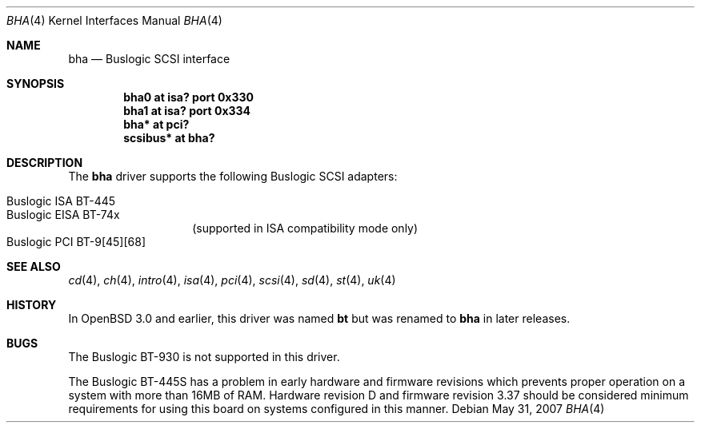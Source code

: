 .\"	$OpenBSD: bha.4,v 1.10 2010/07/03 03:59:16 krw Exp $
.\"	$NetBSD: bha.4,v 1.10 1999/12/17 16:23:21 abs Exp $
.\"
.\" Copyright (c) 1994 James A. Jegers
.\" All rights reserved.
.\"
.\" Redistribution and use in source and binary forms, with or without
.\" modification, are permitted provided that the following conditions
.\" are met:
.\" 1. Redistributions of source code must retain the above copyright
.\"    notice, this list of conditions and the following disclaimer.
.\" 2. The name of the author may not be used to endorse or promote products
.\"    derived from this software without specific prior written permission
.\"
.\" THIS SOFTWARE IS PROVIDED BY THE AUTHOR ``AS IS'' AND ANY EXPRESS OR
.\" IMPLIED WARRANTIES, INCLUDING, BUT NOT LIMITED TO, THE IMPLIED WARRANTIES
.\" OF MERCHANTABILITY AND FITNESS FOR A PARTICULAR PURPOSE ARE DISCLAIMED.
.\" IN NO EVENT SHALL THE AUTHOR BE LIABLE FOR ANY DIRECT, INDIRECT,
.\" INCIDENTAL, SPECIAL, EXEMPLARY, OR CONSEQUENTIAL DAMAGES (INCLUDING, BUT
.\" NOT LIMITED TO, PROCUREMENT OF SUBSTITUTE GOODS OR SERVICES; LOSS OF USE,
.\" DATA, OR PROFITS; OR BUSINESS INTERRUPTION) HOWEVER CAUSED AND ON ANY
.\" THEORY OF LIABILITY, WHETHER IN CONTRACT, STRICT LIABILITY, OR TORT
.\" (INCLUDING NEGLIGENCE OR OTHERWISE) ARISING IN ANY WAY OUT OF THE USE OF
.\" THIS SOFTWARE, EVEN IF ADVISED OF THE POSSIBILITY OF SUCH DAMAGE.
.\"
.Dd $Mdocdate: May 31 2007 $
.Dt BHA 4
.Os
.Sh NAME
.Nm bha
.Nd Buslogic SCSI interface
.Sh SYNOPSIS
.Cd "bha0 at isa? port 0x330"
.Cd "bha1 at isa? port 0x334"
.\" .Cd "bha* at eisa?"
.Cd "bha* at pci?"
.Cd "scsibus* at bha?"
.Sh DESCRIPTION
The
.Nm bha
driver supports the following
.Tn Buslogic
.Tn SCSI
adapters:
.Pp
.Bl -tag -width Ds -offset indent -compact
.It Tn Buslogic ISA BT-445
.It Tn Buslogic EISA BT-74x
(supported in ISA compatibility mode only)
.It Tn Buslogic PCI BT-9[45][68]
.El
.Sh SEE ALSO
.Xr cd 4 ,
.Xr ch 4 ,
.\" .Xr eisa 4 ,
.Xr intro 4 ,
.Xr isa 4 ,
.Xr pci 4 ,
.Xr scsi 4 ,
.Xr sd 4 ,
.Xr st 4 ,
.Xr uk 4
.Sh HISTORY
In
.Ox 3.0
and earlier, this driver was named
.Nm bt
but was renamed to
.Nm bha
in later releases.
.Sh BUGS
The
.Tn Buslogic
BT-930 is not supported in this driver.
.Pp
The
.Tn Buslogic
BT-445S has a problem in early hardware and firmware revisions
which prevents proper operation on a system with more than 16MB of RAM.
Hardware revision D and firmware revision 3.37 should be considered minimum
requirements for using this board on systems configured in this manner.

